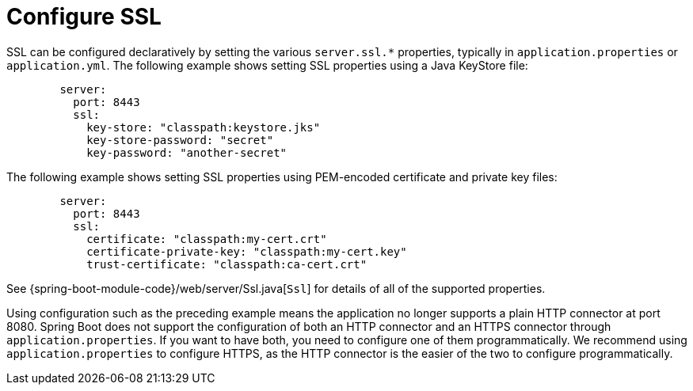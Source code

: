 [[howto.webserver.configure-ssl]]
= Configure SSL

SSL can be configured declaratively by setting the various `+server.ssl.*+` properties, typically in `application.properties` or `application.yml`.
The following example shows setting SSL properties using a Java KeyStore file:

[configprops,yaml]
----
	server:
	  port: 8443
	  ssl:
	    key-store: "classpath:keystore.jks"
	    key-store-password: "secret"
	    key-password: "another-secret"
----

The following example shows setting SSL properties using PEM-encoded certificate and private key files:

[configprops,yaml]
----
	server:
	  port: 8443
	  ssl:
	    certificate: "classpath:my-cert.crt"
	    certificate-private-key: "classpath:my-cert.key"
	    trust-certificate: "classpath:ca-cert.crt"
----

See {spring-boot-module-code}/web/server/Ssl.java[`Ssl`] for details of all of the supported properties.

Using configuration such as the preceding example means the application no longer supports a plain HTTP connector at port 8080.
Spring Boot does not support the configuration of both an HTTP connector and an HTTPS connector through `application.properties`.
If you want to have both, you need to configure one of them programmatically.
We recommend using `application.properties` to configure HTTPS, as the HTTP connector is the easier of the two to configure programmatically.



